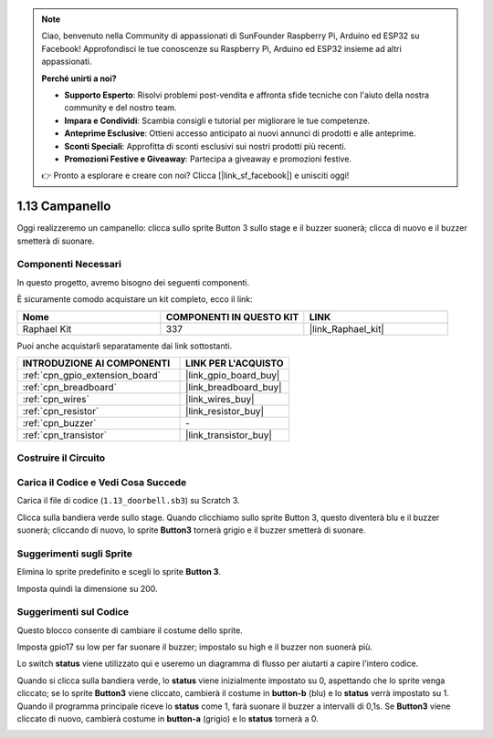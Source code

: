 .. note::

    Ciao, benvenuto nella Community di appassionati di SunFounder Raspberry Pi, Arduino ed ESP32 su Facebook! Approfondisci le tue conoscenze su Raspberry Pi, Arduino ed ESP32 insieme ad altri appassionati.

    **Perché unirti a noi?**

    - **Supporto Esperto**: Risolvi problemi post-vendita e affronta sfide tecniche con l'aiuto della nostra community e del nostro team.
    - **Impara e Condividi**: Scambia consigli e tutorial per migliorare le tue competenze.
    - **Anteprime Esclusive**: Ottieni accesso anticipato ai nuovi annunci di prodotti e alle anteprime.
    - **Sconti Speciali**: Approfitta di sconti esclusivi sui nostri prodotti più recenti.
    - **Promozioni Festive e Giveaway**: Partecipa a giveaway e promozioni festive.

    👉 Pronto a esplorare e creare con noi? Clicca [|link_sf_facebook|] e unisciti oggi!

.. _1.13_scratch_pi5:

1.13 Campanello
==================

Oggi realizzeremo un campanello: clicca sullo sprite Button 3 sullo stage e il buzzer suonerà; clicca di nuovo e il buzzer smetterà di suonare.

.. image:: img/1.13_header.png

Componenti Necessari
-----------------------

In questo progetto, avremo bisogno dei seguenti componenti.

.. image:: img/1.13_list.png

È sicuramente comodo acquistare un kit completo, ecco il link:

.. list-table::
    :widths: 20 20 20
    :header-rows: 1

    *   - Nome
        - COMPONENTI IN QUESTO KIT
        - LINK
    *   - Raphael Kit
        - 337
        - |link_Raphael_kit|

Puoi anche acquistarli separatamente dai link sottostanti.

.. list-table::
    :widths: 30 20
    :header-rows: 1

    *   - INTRODUZIONE AI COMPONENTI
        - LINK PER L'ACQUISTO

    *   - :ref:`cpn_gpio_extension_board`
        - |link_gpio_board_buy|
    *   - :ref:`cpn_breadboard`
        - |link_breadboard_buy|
    *   - :ref:`cpn_wires`
        - |link_wires_buy|
    *   - :ref:`cpn_resistor`
        - |link_resistor_buy|
    *   - :ref:`cpn_buzzer`
        - \-
    *   - :ref:`cpn_transistor`
        - |link_transistor_buy|

Costruire il Circuito
------------------------

.. image:: img/1.13_image106.png

Carica il Codice e Vedi Cosa Succede
---------------------------------------

Carica il file di codice (``1.13_doorbell.sb3``) su Scratch 3.

Clicca sulla bandiera verde sullo stage. Quando clicchiamo sullo sprite Button 3, questo diventerà blu e il buzzer suonerà; cliccando di nuovo, lo sprite **Button3** tornerà grigio e il buzzer smetterà di suonare.


Suggerimenti sugli Sprite
-------------------------

Elimina lo sprite predefinito e scegli lo sprite **Button 3**.

.. image:: img/1.13_scratch_button3.png

Imposta quindi la dimensione su 200.

.. image:: img/1.13_scratch_button3_size.png

Suggerimenti sul Codice
---------------------------

.. image:: img/1.13_buzzer4.png
  :width: 400

Questo blocco consente di cambiare il costume dello sprite.

.. image:: img/1.13_buzzer5.png
  :width: 400

Imposta gpio17 su low per far suonare il buzzer; impostalo su high e il buzzer non suonerà più.

Lo switch **status** viene utilizzato qui e useremo un diagramma di flusso per aiutarti a capire l'intero codice.

Quando si clicca sulla bandiera verde, lo **status** viene inizialmente impostato su 0, aspettando che lo sprite venga cliccato; se lo sprite **Button3** viene cliccato, cambierà il costume in **button-b** (blu) e lo **status** verrà impostato su 1. Quando il programma principale riceve lo **status** come 1, farà suonare il buzzer a intervalli di 0,1s. 
Se **Button3** viene cliccato di nuovo, cambierà costume in **button-a** (grigio) e lo **status** tornerà a 0.

.. image:: img/1.13_scratch_code.png
